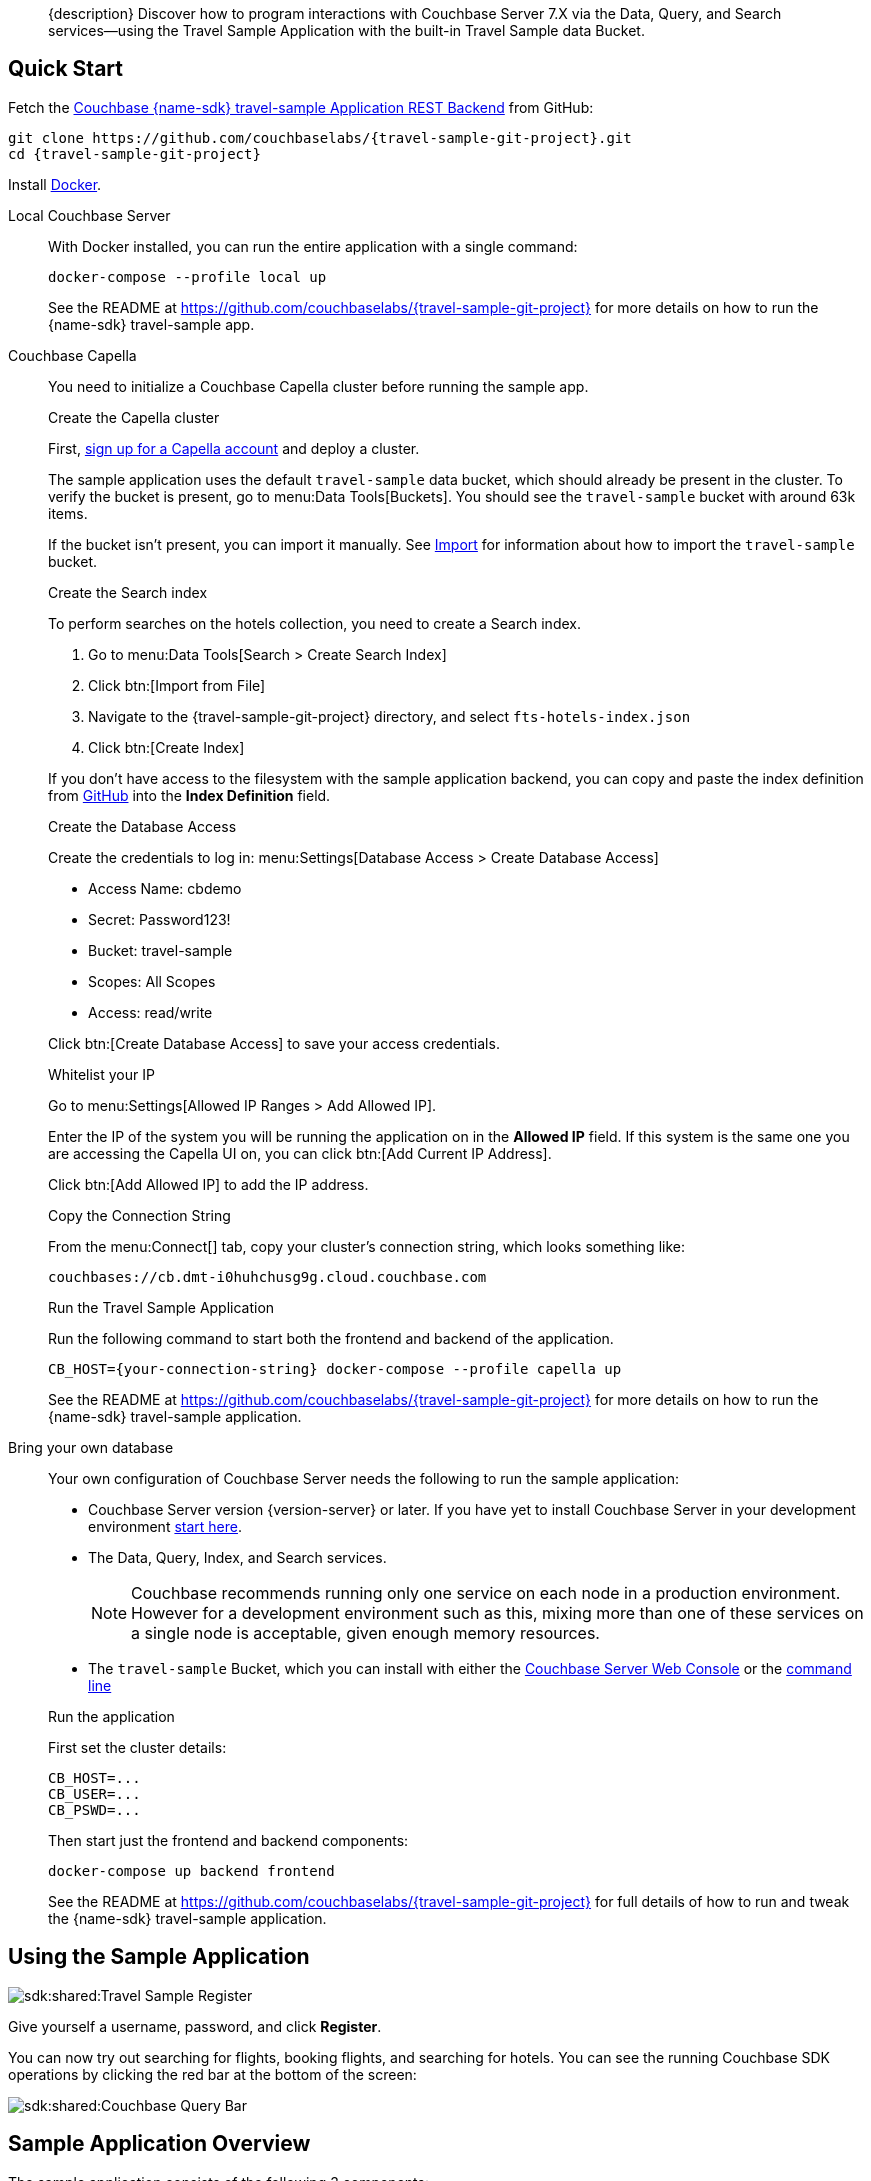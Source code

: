 // tag::abstract[]
[abstract]
{description}
Discover how to program interactions with Couchbase Server 7.X via the Data, Query, and Search services--using the Travel Sample Application with the built-in Travel Sample data Bucket.
// end::abstract[]


// tag::quick-start[]
== Quick Start

Fetch the https://github.com/couchbaselabs/{travel-sample-git-project}[Couchbase {name-sdk} travel-sample Application REST Backend] from GitHub:

[source,console,subs="+attributes"]
----
git clone https://github.com/couchbaselabs/{travel-sample-git-project}.git
cd {travel-sample-git-project}
----

Install https://docs.docker.com/get-docker/[Docker].

[{tabs}]
====
// tag::local[]
Local Couchbase Server::
+
--

With Docker installed, you can run the entire application with a single command:

[source,console]
----
docker-compose --profile local up
----

See the README at https://github.com/couchbaselabs/{travel-sample-git-project} for more details on how to run the {name-sdk} travel-sample app.
--
// end::local[]

// tag::capella[]
Couchbase Capella::
+
--

You need to initialize a Couchbase Capella cluster before running the sample app.

.Create the Capella cluster

First, xref:cloud:get-started:create-account.adoc[sign up for a Capella account] and deploy a cluster.

The sample application uses the default `travel-sample` data bucket, which should already be present in the cluster. To verify the bucket is present, go to menu:Data Tools[Buckets]. You should see the `travel-sample` bucket with around 63k items.

If the bucket isn't present, you can import it manually. See xref:cloud:clusters:data-service/import-data-documents.adoc#accessing-import-in-the-capella-ui[Import] for information about how to import the `travel-sample` bucket.

.Create the Search index

To perform searches on the hotels collection, you need to create a Search index.

. Go to menu:Data Tools[Search > Create Search Index]
. Click btn:[Import from File]
. Navigate to the {travel-sample-git-project} directory, and select `fts-hotels-index.json`
. Click btn:[Create Index]

If you don't have access to the filesystem with the sample application backend, you can copy and paste the index definition from https://raw.githubusercontent.com/couchbaselabs/{travel-sample-git-project}/HEAD/fts-hotels-index.json[GitHub] into the *Index Definition* field.

.Create the Database Access

Create the credentials to log in: menu:Settings[Database Access > Create Database Access]

* Access Name: cbdemo
* Secret: Password123!
* Bucket: travel-sample
* Scopes: All Scopes
* Access: read/write

Click btn:[Create Database Access] to save your access credentials.

.Whitelist your IP

Go to menu:Settings[Allowed IP Ranges > Add Allowed IP].

Enter the IP of the system you will be running the application on in the *Allowed IP* field. If this system is the same one you are accessing the Capella UI on, you can click btn:[Add Current IP Address].

Click btn:[Add Allowed IP] to add the IP address.

.Copy the Connection String

From the menu:Connect[] tab, copy your cluster's connection string, which looks something like:

[source,console]
----
couchbases://cb.dmt-i0huhchusg9g.cloud.couchbase.com
----

.Run the Travel Sample Application

Run the following command to start both the frontend and backend of the application.

[source,console]
----
CB_HOST={your-connection-string} docker-compose --profile capella up
----

See the README at https://github.com/couchbaselabs/{travel-sample-git-project} for more details on how to run the {name-sdk} travel-sample application.
--
// end::capella[]

// tag::bring-your-own[]
Bring your own database::
+
--

Your own configuration of Couchbase Server needs the following to run the sample application:

* Couchbase Server version {version-server} or later. If you have yet to install Couchbase Server in your development environment xref:7.1@server:getting-started:do-a-quick-install.adoc[start here].
* The Data, Query, Index, and Search services.
+
NOTE: Couchbase recommends running only one service on each node in a production environment. However for a development environment such as this, mixing more than one of these services on a single node is acceptable, given enough memory resources.
* The `travel-sample` Bucket, which you can install with either the xref:7.1@server:manage:manage-settings/install-sample-buckets.adoc#install-sample-buckets-with-the-ui[Couchbase Server Web Console] or the xref:7.1@server:manage:manage-settings/install-sample-buckets.adoc#install-sample-buckets-with-the-cli[command line]

.Run the application

First set the cluster details:
[source, console]
----
CB_HOST=...
CB_USER=...
CB_PSWD=...
----

Then start just the frontend and backend components:
[source, console]
----
docker-compose up backend frontend
----

See the README at https://github.com/couchbaselabs/{travel-sample-git-project} for full details of how to run and tweak the {name-sdk} travel-sample application.
--
// end:bring-your-own[]
====
// end::quick-start[]

// tag::using[]
== Using the Sample Application

image::sdk:shared:Travel-Sample-Register.png[]

Give yourself a username, password, and click *Register*.

You can now try out searching for flights, booking flights, and searching for hotels.
You can see the running Couchbase SDK operations by clicking the red bar at the bottom of the screen:

image::sdk:shared:Couchbase-Query-Bar.png[]
// end::using[]

// tag::overview[]
== Sample Application Overview

The sample application consists of the following 3 components:

* The frontend--a Vue web application which communicates with the backend via a swagger API.
* The backend--a {name-sdk} web application which contains the SDK code to communicate with Couchbase Server.
* The database--a one node cluster containing the travel sample Bucket and requisite indexes.

=== Networking

The sample application utilizes the following ports:

* 8091 - Couchbase Cluster Manager
* 8093 - Couchbase Query Service
* 8094 - Couchbase Search Service
* 8080 - Backend
* 8081 - Frontend

NOTE: Ports 8091-8094 are only used if running Couchbase Server locally. 

If you are running the sample application with the Docker containers initialized by the given `compose.yml`, the networking between the containers is already configured. If you are running a mix-and-match configuration, you may need to expose these ports manually. See the Docker documentation on https://docs.docker.com/network/[networking] for more information.

image::sdk:shared:travel-sample-app-overview.png[]

The API implements a different endpoint for each of the application's features. You can explore the API here in read-only mode, or once you are running the application, at the `localhost:8080/apidocs` endpoint.

swagger_ui::https://raw.githubusercontent.com/couchbaselabs/{travel-sample-git-project}/HEAD/swagger.json[]

// end::overview[]

// tag::data-model[]
=== Data Model

See the xref:ref:travel-app-data-model.adoc[Travel Application Data Model] reference page for more information about the sample dataset used.
// end::data-model[]

// tag::rest-api[]
// PLACEHOLDER - Remove when DOC-10964 is completed. This stops sdks that still use this tag importing the whole file.
// end::rest-api[]